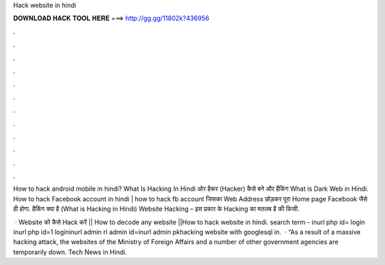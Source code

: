 Hack website in hindi



𝐃𝐎𝐖𝐍𝐋𝐎𝐀𝐃 𝐇𝐀𝐂𝐊 𝐓𝐎𝐎𝐋 𝐇𝐄𝐑𝐄 ===> http://gg.gg/11802k?436956



.



.



.



.



.



.



.



.



.



.



.



.

How to hack android mobile in hindi? What Is Hacking In Hindi ओर हैकर (Hacker) कैसे बने और हैकिंग What is Dark Web in Hindi. How to hack Facebook account in hindi | how to hack fb account जिसका Web Address छोड़कर पूरा Home page Facebook जैसे ही होगा. हैकिंग क्या है (What is Hacking in Hindi) Website Hacking – इस प्रकार के Hacking का मतलब है की किसी.

 · Website को कैसे Hack करें || How to decode any website ||How to hack website in hindi. search term - inurl php id= login inurl php id=1 logininurl admin rl admin  id=inurl admin  pkhacking website with googlesql in.  · “As a result of a massive hacking attack, the websites of the Ministry of Foreign Affairs and a number of other government agencies are temporarily down. Tech News in Hindi.
